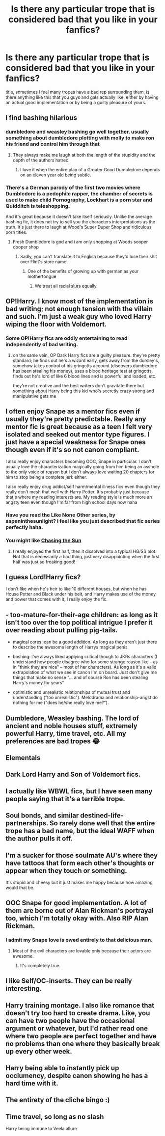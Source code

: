 #+TITLE: Is there any particular trope that is considered bad that you like in your fanfics?

* Is there any particular trope that is considered bad that you like in your fanfics?
:PROPERTIES:
:Author: Zantroy
:Score: 21
:DateUnix: 1545534879.0
:DateShort: 2018-Dec-23
:FlairText: Discussion
:END:
title, sometimes I feel many tropes have a bad rep surrounding them, is there anything like this that you guys and gals actually like, either by having an actual good implementation or by being a guilty pleasure of yours.


** I find bashing hilarious
:PROPERTIES:
:Author: flingerdinger
:Score: 33
:DateUnix: 1545541158.0
:DateShort: 2018-Dec-23
:END:

*** dumbledore and weasley bashing go well together. usually something about dumbledore plotting with molly to make ron his friend and control him through that
:PROPERTIES:
:Author: Duskwolf58
:Score: 21
:DateUnix: 1545550562.0
:DateShort: 2018-Dec-23
:END:

**** They always make me laugh at both the length of the stupidity and the depth of the authors hatred
:PROPERTIES:
:Author: flingerdinger
:Score: 15
:DateUnix: 1545550617.0
:DateShort: 2018-Dec-23
:END:

***** I love it when the entire plan of a Greater Good Dumbledore depends on an eleven year old being subtle.
:PROPERTIES:
:Author: One_Hell_Of_A_Bird
:Score: 4
:DateUnix: 1545704740.0
:DateShort: 2018-Dec-25
:END:


*** There's a German parody of the first two movies where Dumbledore is a pedophile rapper, the chamber of secrets is used to make child Pornography, Lockhart is a porn star and Quidditch is teleshopping.

And it's great because it doesn't take itself seriously. Unlike the average bashing fic, it does not try to sell you the characters interpretations as the truth. It's just there to laugh at Wood's Super Duper Shop and ridiculous porn titles.
:PROPERTIES:
:Author: Hellstrike
:Score: 6
:DateUnix: 1545559883.0
:DateShort: 2018-Dec-23
:END:

**** Fresh Dumbledore is god and i am only shopping at Woods sooper dooper shop
:PROPERTIES:
:Author: ameuns
:Score: 7
:DateUnix: 1545566182.0
:DateShort: 2018-Dec-23
:END:

***** Sadly, you can't translate it to English because they'd lose their shit over Flint's store name.
:PROPERTIES:
:Author: Hellstrike
:Score: 5
:DateUnix: 1545569099.0
:DateShort: 2018-Dec-23
:END:

****** One of the benefits of growing up with german as your mothertongue
:PROPERTIES:
:Author: natus92
:Score: 2
:DateUnix: 1545597485.0
:DateShort: 2018-Dec-24
:END:

******* We treat all racial slurs equally.
:PROPERTIES:
:Author: Hellstrike
:Score: 3
:DateUnix: 1545598307.0
:DateShort: 2018-Dec-24
:END:


** OP!Harry. I know most of the implementation is bad writing; not enough tension with the villain and such. I'm just a weak guy who loved Harry wiping the floor with Voldemort.
:PROPERTIES:
:Author: lastyearstudent12345
:Score: 25
:DateUnix: 1545535239.0
:DateShort: 2018-Dec-23
:END:

*** Some OP!Harry fics are oddly entertaining to read independently of bad writing.
:PROPERTIES:
:Author: Zantroy
:Score: 14
:DateUnix: 1545535419.0
:DateShort: 2018-Dec-23
:END:

**** on the same vein, OP Dark Harry fics are a guilty pleasure. they're pretty standard; he finds out he's a wizard early, gets away from the dursley's, somehow takes control of his gringotts account (discovers dumbledore has been stealing his money), uses a blood heritage test at gringotts, finds out he's lord of like 6 blood lines and is powerful and loaded, etc.

they're not creative and the best writers don't gravitate there but something about Harry being this kid who's secretly crazy strong and manipulative gets me
:PROPERTIES:
:Author: Duskwolf58
:Score: 9
:DateUnix: 1545550496.0
:DateShort: 2018-Dec-23
:END:


** I often enjoy Snape as a mentor fics even if usually they're pretty predictable. Really any mentor fic is great because as a teen I felt very isolated and seeked out mentor type figures. I just have a special weakness for Snape ones though even if it's so not canon compliant.

I also really enjoy characters becoming OOC, Snape in particular. I don't usually love the characterization magically going from him being an asshole to the only voice of reason but I don't always love waiting 20 chapters for him to stop being a complete jerk either.

I also really enjoy drug addict/self harm/mental illness fics even though they really don't mesh that well with Harry Potter. It's probably just because that's where my reading interests are. My reading style is much more an angsty teen even though I'm far from high school days now haha
:PROPERTIES:
:Author: ebec20
:Score: 20
:DateUnix: 1545539497.0
:DateShort: 2018-Dec-23
:END:

*** Have you read the Like None Other series, by aspeninthesunlight? I feel like you just described that fic series perfectly haha.
:PROPERTIES:
:Author: birdie_1
:Score: 5
:DateUnix: 1545626029.0
:DateShort: 2018-Dec-24
:END:


*** You might like [[https://m.fanfiction.net/s/7413926/1/Chasing-The-Sun][Chasing the Sun]]
:PROPERTIES:
:Author: stealthxstar
:Score: 2
:DateUnix: 1545683845.0
:DateShort: 2018-Dec-25
:END:

**** I really enjoyed the first half, then it dissolved into a typical HG/SS plot. Not that is necessarily a bad thing, just very disappointing when the first half was just so freaking good!
:PROPERTIES:
:Author: ebec20
:Score: 1
:DateUnix: 1545853445.0
:DateShort: 2018-Dec-26
:END:


** I guess Lord!Harry fics?

I don't like when he's heir to like 10 different houses, but when he has House Potter and Black under his belt, and Harry makes use of the money and power that comes with it, I really enjoy the fic.
:PROPERTIES:
:Author: raapster
:Score: 16
:DateUnix: 1545550104.0
:DateShort: 2018-Dec-23
:END:


** - too-mature-for-their-age children: as long as it isn't too over the top political intrigue I prefer it over reading about pulling pig-tails.

- magical cores: can be a good addition. As long as they aren't just there to describe the awesome length of Harrys magical penis.

- bashing: I've always liked applying critical though to JKRs characters (I understand how people disagree who for some strange reason like -- as in "think they are nice" -- most of her characters). As long as it's a valid extrapolation of what we see in canon I'm on board. Just don't give me things that make no sense "... and of course Ron has been stealing Harry's money for years"

- optimistic and unrealistic relationships of mutual trust and understanding ("too unrealistic"). Melodrama and relationship-angst do nothing for me ("does he/she really love me?").
:PROPERTIES:
:Author: Deathcrow
:Score: 9
:DateUnix: 1545588055.0
:DateShort: 2018-Dec-23
:END:


** Dumbledore, Weasley bashing. The lord of ancient and noble houses stuff, extremely powerful Harry, time travel, etc. All my preferences are bad tropes 😂
:PROPERTIES:
:Author: dJones176
:Score: 3
:DateUnix: 1545589436.0
:DateShort: 2018-Dec-23
:END:


** Elementals
:PROPERTIES:
:Score: 3
:DateUnix: 1545537866.0
:DateShort: 2018-Dec-23
:END:


** Dark Lord Harry and Son of Voldemort fics.
:PROPERTIES:
:Author: FinnD25
:Score: 3
:DateUnix: 1545563629.0
:DateShort: 2018-Dec-23
:END:


** I actually like WBWL fics, but I have seen many people saying that it's a terrible trope.
:PROPERTIES:
:Score: 3
:DateUnix: 1545576041.0
:DateShort: 2018-Dec-23
:END:


** Soul bonds, and similar destined-life-partnerships. So rarely done well that the entire trope has a bad name, but the ideal WAFF when the author pulls it off.
:PROPERTIES:
:Author: AnAlternator
:Score: 3
:DateUnix: 1545581865.0
:DateShort: 2018-Dec-23
:END:


** I'm a sucker for those soulmate AU's where they have tattoos that form each other's thoughts or appear when they touch or something.

It's stupid and cheesy but it just makes me happy because how amazing would that be.
:PROPERTIES:
:Author: Duskwolf58
:Score: 5
:DateUnix: 1545550666.0
:DateShort: 2018-Dec-23
:END:


** OOC Snape for good implementation. A lot of them are borne out of Alan Rickman's portrayal too, which I'm totally okay with. Also RIP Alan Rickman.
:PROPERTIES:
:Author: elemonated
:Score: 2
:DateUnix: 1545542741.0
:DateShort: 2018-Dec-23
:END:

*** I admit my Snape love is owed entirely to that delicious man.
:PROPERTIES:
:Author: justanecho_
:Score: 1
:DateUnix: 1545610011.0
:DateShort: 2018-Dec-24
:END:

**** Most of the evil characters are lovable only because their actors are awesome.
:PROPERTIES:
:Author: Twinborne
:Score: 2
:DateUnix: 1545618563.0
:DateShort: 2018-Dec-24
:END:

***** It's completely true.
:PROPERTIES:
:Author: justanecho_
:Score: 1
:DateUnix: 1545618685.0
:DateShort: 2018-Dec-24
:END:


** I like Self/OC-inserts. They can be really interesting.
:PROPERTIES:
:Author: vivianTimmet
:Score: 2
:DateUnix: 1545588799.0
:DateShort: 2018-Dec-23
:END:


** Harry training montage. I also like romance that doesn't try too hard to create drama. Like, you can have two people have the occasional argument or whatever, but I'd rather read one where two people are perfect together and have no problems than one where they basically break up every other week.
:PROPERTIES:
:Author: darkpothead
:Score: 2
:DateUnix: 1546154015.0
:DateShort: 2018-Dec-30
:END:


** Harry being able to instantly pick up occlumency, despite canon showing he has a hard time with it.
:PROPERTIES:
:Author: yoafhtned
:Score: 1
:DateUnix: 1545542440.0
:DateShort: 2018-Dec-23
:END:


** The entirety of the cliche bingo :)
:PROPERTIES:
:Author: altrarose
:Score: 1
:DateUnix: 1545592904.0
:DateShort: 2018-Dec-23
:END:


** Time travel, so long as no slash

Harry being immune to Veela allure

​
:PROPERTIES:
:Author: Geairt_Annok
:Score: 1
:DateUnix: 1545681472.0
:DateShort: 2018-Dec-24
:END:
